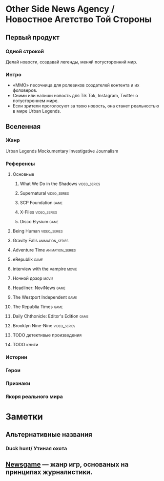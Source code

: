 * Other Side News Agency / Новостное Агетство Той Стороны
** Первый продукт
*** Одной строкой
Делай новости, создавай легенды, меняй потусторонний мир.
*** Интро
- «ММО» песочница для ролевиков создателей контента и их фоловеров.
- Сними или напиши новость для Tik Tok, Instagram, Twitter о потустороннем мире.
- Если зрители проголосуют за твою новость, она станет реальностью в мире Urban Legends.
** Вселенная
*** Жанр
Urban Legends Mockumentary Investigative Journalism
*** Референсы
**** Основные
***** What We Do in the Shadows                                                 :video_series:
***** Supernatural                                                              :video_series:
***** SCP Foundation                                                            :game:
***** X-Files                                                                   :video_series:
***** Disco Elysium                                                             :game:
**** Being Human                                                                :video_series:
**** Gravity Falls                                                              :animation_series:
**** Adventure Time                                                             :animation_series:
**** eRepublik                                                                  :game:
**** interview with the vampire                                                 :movie:
**** Ночной дозор                                                               :movie:
**** Headliner: NoviNews                                                        :game:
**** The Westport Independent                                                   :game:
**** The Republia Times                                                         :game:
**** Daily Chthonicle: Editor's Edition                                         :game:
**** Brooklyn Nine-Nine                                                         :video_series:
**** TODO детективые произведения
**** TODO книги
*** Истории
*** Герои
*** Признаки
*** Якоря реального мира
* Заметки
** Альтернативные названия
*** Duck hunt/ Утиная охота
** [[https://en.wikipedia.org/wiki/Newsgame][Newsgame]] — жанр игр, основаных на принципах журналистики.
